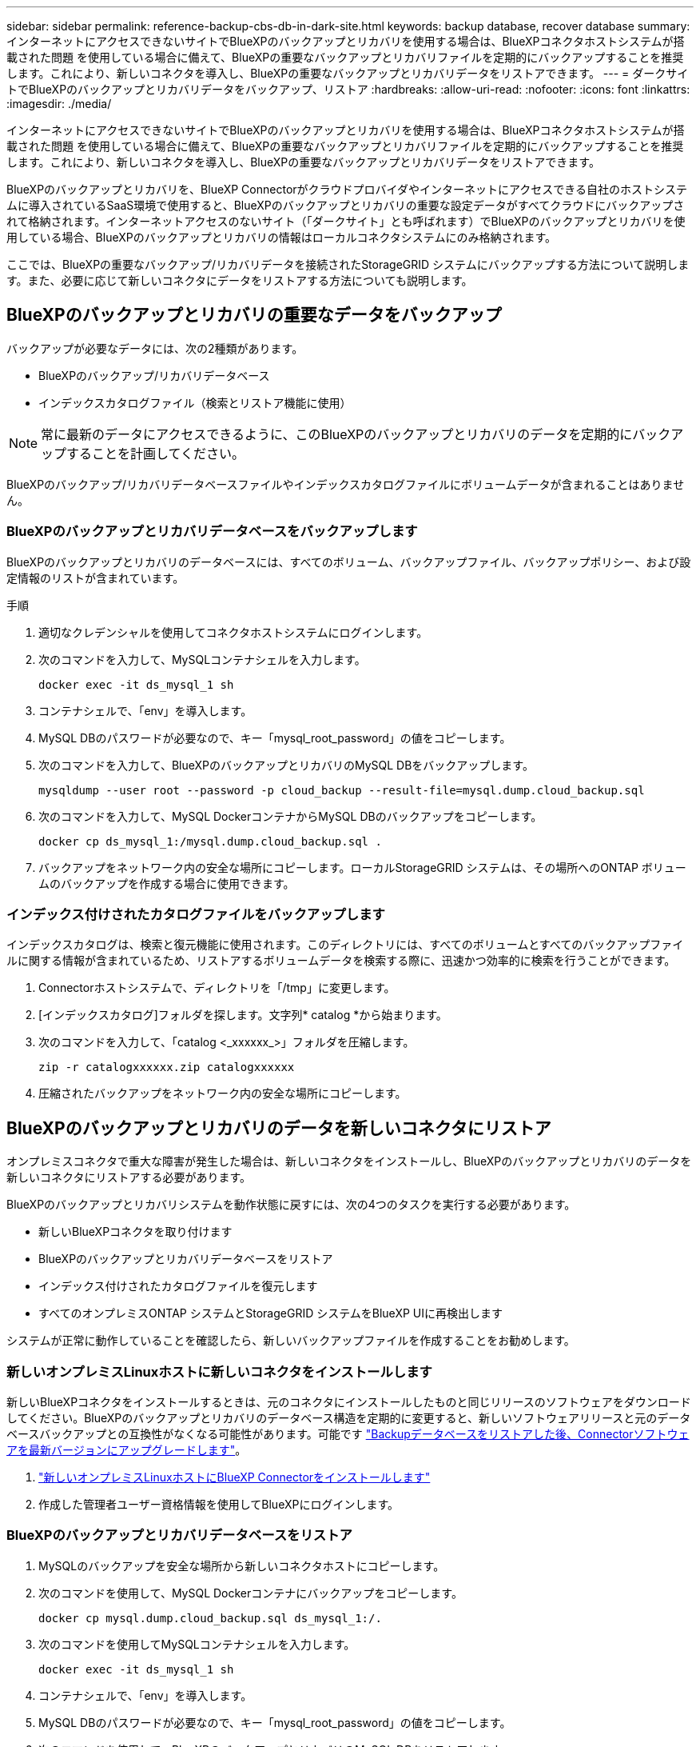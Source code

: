 ---
sidebar: sidebar 
permalink: reference-backup-cbs-db-in-dark-site.html 
keywords: backup database, recover database 
summary: インターネットにアクセスできないサイトでBlueXPのバックアップとリカバリを使用する場合は、BlueXPコネクタホストシステムが搭載された問題 を使用している場合に備えて、BlueXPの重要なバックアップとリカバリファイルを定期的にバックアップすることを推奨します。これにより、新しいコネクタを導入し、BlueXPの重要なバックアップとリカバリデータをリストアできます。 
---
= ダークサイトでBlueXPのバックアップとリカバリデータをバックアップ、リストア
:hardbreaks:
:allow-uri-read: 
:nofooter: 
:icons: font
:linkattrs: 
:imagesdir: ./media/


[role="lead"]
インターネットにアクセスできないサイトでBlueXPのバックアップとリカバリを使用する場合は、BlueXPコネクタホストシステムが搭載された問題 を使用している場合に備えて、BlueXPの重要なバックアップとリカバリファイルを定期的にバックアップすることを推奨します。これにより、新しいコネクタを導入し、BlueXPの重要なバックアップとリカバリデータをリストアできます。

BlueXPのバックアップとリカバリを、BlueXP Connectorがクラウドプロバイダやインターネットにアクセスできる自社のホストシステムに導入されているSaaS環境で使用すると、BlueXPのバックアップとリカバリの重要な設定データがすべてクラウドにバックアップされて格納されます。インターネットアクセスのないサイト（「ダークサイト」とも呼ばれます）でBlueXPのバックアップとリカバリを使用している場合、BlueXPのバックアップとリカバリの情報はローカルコネクタシステムにのみ格納されます。

ここでは、BlueXPの重要なバックアップ/リカバリデータを接続されたStorageGRID システムにバックアップする方法について説明します。また、必要に応じて新しいコネクタにデータをリストアする方法についても説明します。



== BlueXPのバックアップとリカバリの重要なデータをバックアップ

バックアップが必要なデータには、次の2種類があります。

* BlueXPのバックアップ/リカバリデータベース
* インデックスカタログファイル（検索とリストア機能に使用）



NOTE: 常に最新のデータにアクセスできるように、このBlueXPのバックアップとリカバリのデータを定期的にバックアップすることを計画してください。

BlueXPのバックアップ/リカバリデータベースファイルやインデックスカタログファイルにボリュームデータが含まれることはありません。



=== BlueXPのバックアップとリカバリデータベースをバックアップします

BlueXPのバックアップとリカバリのデータベースには、すべてのボリューム、バックアップファイル、バックアップポリシー、および設定情報のリストが含まれています。

.手順
. 適切なクレデンシャルを使用してコネクタホストシステムにログインします。
. 次のコマンドを入力して、MySQLコンテナシェルを入力します。
+
[source, cli]
----
docker exec -it ds_mysql_1 sh
----
. コンテナシェルで、「env」を導入します。
. MySQL DBのパスワードが必要なので、キー「mysql_root_password」の値をコピーします。
. 次のコマンドを入力して、BlueXPのバックアップとリカバリのMySQL DBをバックアップします。
+
[source, cli]
----
mysqldump --user root --password -p cloud_backup --result-file=mysql.dump.cloud_backup.sql
----
. 次のコマンドを入力して、MySQL DockerコンテナからMySQL DBのバックアップをコピーします。
+
[source, cli]
----
docker cp ds_mysql_1:/mysql.dump.cloud_backup.sql .
----
. バックアップをネットワーク内の安全な場所にコピーします。ローカルStorageGRID システムは、その場所へのONTAP ボリュームのバックアップを作成する場合に使用できます。




=== インデックス付けされたカタログファイルをバックアップします

インデックスカタログは、検索と復元機能に使用されます。このディレクトリには、すべてのボリュームとすべてのバックアップファイルに関する情報が含まれているため、リストアするボリュームデータを検索する際に、迅速かつ効率的に検索を行うことができます。

. Connectorホストシステムで、ディレクトリを「/tmp」に変更します。
. [インデックスカタログ]フォルダを探します。文字列* catalog *から始まります。
. 次のコマンドを入力して、「catalog <_xxxxxx_>」フォルダを圧縮します。
+
[source, cli]
----
zip -r catalogxxxxxx.zip catalogxxxxxx
----
. 圧縮されたバックアップをネットワーク内の安全な場所にコピーします。




== BlueXPのバックアップとリカバリのデータを新しいコネクタにリストア

オンプレミスコネクタで重大な障害が発生した場合は、新しいコネクタをインストールし、BlueXPのバックアップとリカバリのデータを新しいコネクタにリストアする必要があります。

BlueXPのバックアップとリカバリシステムを動作状態に戻すには、次の4つのタスクを実行する必要があります。

* 新しいBlueXPコネクタを取り付けます
* BlueXPのバックアップとリカバリデータベースをリストア
* インデックス付けされたカタログファイルを復元します
* すべてのオンプレミスONTAP システムとStorageGRID システムをBlueXP UIに再検出します


システムが正常に動作していることを確認したら、新しいバックアップファイルを作成することをお勧めします。



=== 新しいオンプレミスLinuxホストに新しいコネクタをインストールします

新しいBlueXPコネクタをインストールするときは、元のコネクタにインストールしたものと同じリリースのソフトウェアをダウンロードしてください。BlueXPのバックアップとリカバリのデータベース構造を定期的に変更すると、新しいソフトウェアリリースと元のデータベースバックアップとの互換性がなくなる可能性があります。可能です https://docs.netapp.com/us-en/cloud-manager-setup-admin/task-managing-connectors.html#upgrade-the-connector-on-prem-without-internet-access["Backupデータベースをリストアした後、Connectorソフトウェアを最新バージョンにアップグレードします"^]。

. https://docs.netapp.com/us-en/cloud-manager-setup-admin/task-quick-start-private-mode.html["新しいオンプレミスLinuxホストにBlueXP Connectorをインストールします"^]
. 作成した管理者ユーザー資格情報を使用してBlueXPにログインします。




=== BlueXPのバックアップとリカバリデータベースをリストア

. MySQLのバックアップを安全な場所から新しいコネクタホストにコピーします。
. 次のコマンドを使用して、MySQL Dockerコンテナにバックアップをコピーします。
+
[source, cli]
----
docker cp mysql.dump.cloud_backup.sql ds_mysql_1:/.
----
. 次のコマンドを使用してMySQLコンテナシェルを入力します。
+
[source, cli]
----
docker exec -it ds_mysql_1 sh
----
. コンテナシェルで、「env」を導入します。
. MySQL DBのパスワードが必要なので、キー「mysql_root_password」の値をコピーします。
. 次のコマンドを使用して、BlueXPのバックアップとリカバリのMySQL DBをリストアします。
+
[source, cli]
----
mysql -u root -p cloud_backup < mysql.dump.cloud_backup.sql
----
. 次のSQLコマンドを使用して、BlueXPのバックアップとリカバリのMySQL DBが正しくリストアされたことを確認します。
+
[source, cli]
----
# mysql -u root -p cloud_backup
----
+
パスワードを入力します。

+
[source, cli]
----
mysql> show tables;
mysql> select * from volume;
----
+
表示されているボリュームが、元の環境に存在していたボリュームと同じかどうかを確認します。





=== インデックス付けされたカタログファイルを復元します

. Indexed Catalogバックアップzipファイルを'セキュアな場所から'/tmpフォルダ内の新しいコネクタ・ホストにコピーします
. 次のコマンドを使用して、「catalxxxxxx.zip」ファイルを解凍します。
+
[source, cli]
----
unzip catalogxxxxxx.zip
----
. 「*ls *」コマンドを実行して、サブフォルダ「changes」と「snapshots」を含むフォルダ「catalogxxxxxx」が作成されていることを確認します。




=== ONTAP クラスタとStorageGRID システムを検出

. https://docs.netapp.com/us-en/cloud-manager-ontap-onprem/task-discovering-ontap.html#discover-clusters-using-a-connector["オンプレミスのONTAP 作業環境をすべて検出できます"^] 以前の環境で使用できていたものです。
. https://docs.netapp.com/us-en/cloud-manager-storagegrid/task-discover-storagegrid.html["StorageGRID システムを検出"^]。




=== StorageGRID 環境の詳細を設定

を使用して元のコネクタセットアップを行ったときの、ONTAP の作業環境に関連付けられているStorageGRID システムの詳細を追加します https://docs.netapp.com/us-en/cloud-manager-automation/index.html["BlueXP API"^]。

これらの手順は、StorageGRID にデータをバックアップするONTAP システムごとに実行する必要があります。

. 次のOAuth/token APIを使用して、認証トークンを抽出します。
+
[source, http]
----
curl 'http://10.193.192.202/oauth/token' -X POST -H 'User-Agent: Mozilla/5.0 (Macintosh; Intel Mac OS X 10.15; rv:100101 Firefox/108.0' -H 'Accept: application/json' -H 'Accept-Language: en-US,en;q=0.5' -H 'Accept-Encoding: gzip, deflate' -H 'Content-Type: application/json' -d '{"username":admin@netapp.com,"password":"Netapp@123","grant_type":"password"}
> '
----
+
このAPIは、次のような応答を返します。次のように、認証トークンを取得できます。

+
[source, text]
----
{"expires_in":21600,"access_token":"eyJhbGciOiJSUzI1NiIsInR5cCI6IkpXVCIsImtpZCI6IjJlMGFiZjRiIn0eyJzdWIiOiJvY2NtYXV0aHwxIiwiYXVkIjpbImh0dHBzOi8vYXBpLmNsb3VkLm5ldGFwcC5jb20iXSwiaHR0cDovL2Nsb3VkLm5ldGFwcC5jb20vZnVsbF9uYW1lIjoiYWRtaW4iLCJodHRwOi8vY2xvdWQubmV0YXBwLmNvbS9lbWFpbCI6ImFkbWluQG5ldGFwcC5jb20iLCJzY29wZSI6Im9wZW5pZCBwcm9maWxlIiwiaWF0IjoxNjcyNzM2MDIzLCJleHAiOjE2NzI3NTc2MjMsImlzcyI6Imh0dHA6Ly9vY2NtYXV0aDo4NDIwLyJ9CJtRpRDY23PokyLg1if67bmgnMcYxdCvBOY-ZUYWzhrWbbY_hqUH4T-114v_pNDsPyNDyWqHaKizThdjjHYHxm56vTz_Vdn4NqjaBDPwN9KAnC6Z88WA1cJ4WRQqj5ykODNDmrv5At_f9HHp0-xVMyHqywZ4nNFalMvAh4xESc5jfoKOZc-IOQdWm4F4LHpMzs4qFzCYthTuSKLYtqSTUrZB81-o-ipvrOqSo1iwIeHXZJJV-UsWun9daNgiYd_wX-4WWJViGEnDzzwOKfUoUoe1Fg3ch--7JFkFl-rrXDOjk1sUMumN3WHV9usp1PgBE5HAcJPrEBm0ValSZcUbiA"}
----
. テナンシー/外部/リソースAPIを使用して、作業環境IDとX-Agent-IDを抽出します。
+
[source, http]
----
curl -X GET http://10.193.192.202/tenancy/external/resource?account=account-DARKSITE1 -H 'accept: application/json' -H 'authorization: Bearer eyJhbGciOiJSUzI1NiIsInR5cCI6IkpXVCIsImtpZCI6IjJlMGFiZjRiIn0eyJzdWIiOiJvY2NtYXV0aHwxIiwiYXVkIjpbImh0dHBzOi8vYXBpLmNsb3VkLm5ldGFwcC5jb20iXSwiaHR0cDovL2Nsb3VkLm5ldGFwcC5jb20vZnVsbF9uYW1lIjoiYWRtaW4iLCJodHRwOi8vY2xvdWQubmV0YXBwLmNvbS9lbWFpbCI6ImFkbWluQG5ldGFwcC5jb20iLCJzY29wZSI6Im9wZW5pZCBwcm9maWxlIiwiaWF0IjoxNjcyNzIyNzEzLCJleHAiOjE2NzI3NDQzMTMsImlzcyI6Imh0dHA6Ly9vY2NtYXV0aDo4NDIwLyJ9X_cQF8xttD0-S7sU2uph2cdu_kN-fLWpdJJX98HODwPpVUitLcxV28_sQhuopjWobozPelNISf7KvMqcoXc5kLDyX-yE0fH9gr4XgkdswjWcNvw2rRkFzjHpWrETgfqAMkZcAukV4DHuxogHWh6-DggB1NgPZT8A_szHinud5W0HJ9c4AaT0zC-sp81GaqMahPf0KcFVyjbBL4krOewgKHGFo_7ma_4mF39B1LCj7Vc2XvUd0wCaJvDMjwp19-KbZqmmBX9vDnYp7SSxC1hHJRDStcFgJLdJHtowweNH2829KsjEGBTTcBdO8SvIDtctNH_GAxwSgMT3zUfwaOimPw'
----
+
このAPIは、次のような応答を返します。「resourceIdentifier」の下の値は_WorkingEnvironment ID_を示し、「AgentID」の下の値は_x-agent-id_を示します。

. 作業環境に関連付けられたStorageGRID システムの詳細を使用して、バックアップとリカバリのデータベースを更新します。StorageGRID の完全修飾ドメイン名と、次に示すアクセスキーおよびストレージキーを入力してください。
+
[source, http]
----
curl -X POST 'http://10.193.192.202/account/account-DARKSITE1/providers/cloudmanager_cbs/api/v1/sg/credentials/working-environment/OnPremWorkingEnvironment-pMtZND0M' \
> --header 'authorization: Bearer eyJhbGciOiJSUzI1NiIsInR5cCI6IkpXVCIsImtpZCI6IjJlMGFiZjRiIn0eyJzdWIiOiJvY2NtYXV0aHwxIiwiYXVkIjpbImh0dHBzOi8vYXBpLmNsb3VkLm5ldGFwcC5jb20iXSwiaHR0cDovL2Nsb3VkLm5ldGFwcC5jb20vZnVsbF9uYW1lIjoiYWRtaW4iLCJodHRwOi8vY2xvdWQubmV0YXBwLmNvbS9lbWFpbCI6ImFkbWluQG5ldGFwcC5jb20iLCJzY29wZSI6Im9wZW5pZCBwcm9maWxlIiwiaWF0IjoxNjcyNzIyNzEzLCJleHAiOjE2NzI3NDQzMTMsImlzcyI6Imh0dHA6Ly9vY2NtYXV0aDo4NDIwLyJ9X_cQF8xttD0-S7sU2uph2cdu_kN-fLWpdJJX98HODwPpVUitLcxV28_sQhuopjWobozPelNISf7KvMqcoXc5kLDyX-yE0fH9gr4XgkdswjWcNvw2rRkFzjHpWrETgfqAMkZcAukV4DHuxogHWh6-DggB1NgPZT8A_szHinud5W0HJ9c4AaT0zC-sp81GaqMahPf0KcFVyjbBL4krOewgKHGFo_7ma_4mF39B1LCj7Vc2XvUd0wCaJvDMjwp19-KbZqmmBX9vDnYp7SSxC1hHJRDStcFgJLdJHtowweNH2829KsjEGBTTcBdO8SvIDtctNH_GAxwSgMT3zUfwaOimPw' \
> --header 'x-agent-id: vB_1xShPpBtUosjD7wfBlLIhqDgIPA0wclients' \
> -d '
> { "storage-server" : "sr630ip15.rtp.eng.netapp.com:10443", "access-key": "2ZMYOAVAS5E70MCNH9", "secret-password": "uk/6ikd4LjlXQOFnzSzP/T0zR4ZQlG0w1xgWsB" }'
----




=== BlueXPのバックアップとリカバリの設定を確認

. 各ONTAP 作業環境を選択し、右パネルのバックアップ/リカバリ・サービスの横にある*バックアップの表示*をクリックします。
+
ボリュームに対して作成されたすべてのバックアップが表示されます。

. リストア・ダッシュボードの[検索とリストア]セクションで、[*インデックス設定*]をクリックします。
+
インデックスカタログが有効になっている作業環境が、以前に有効なままであることを確認します。

. [検索と復元]ページで、いくつかのカタログ検索を実行して、インデックス付けされたカタログの復元が正常に完了したことを確認します。

